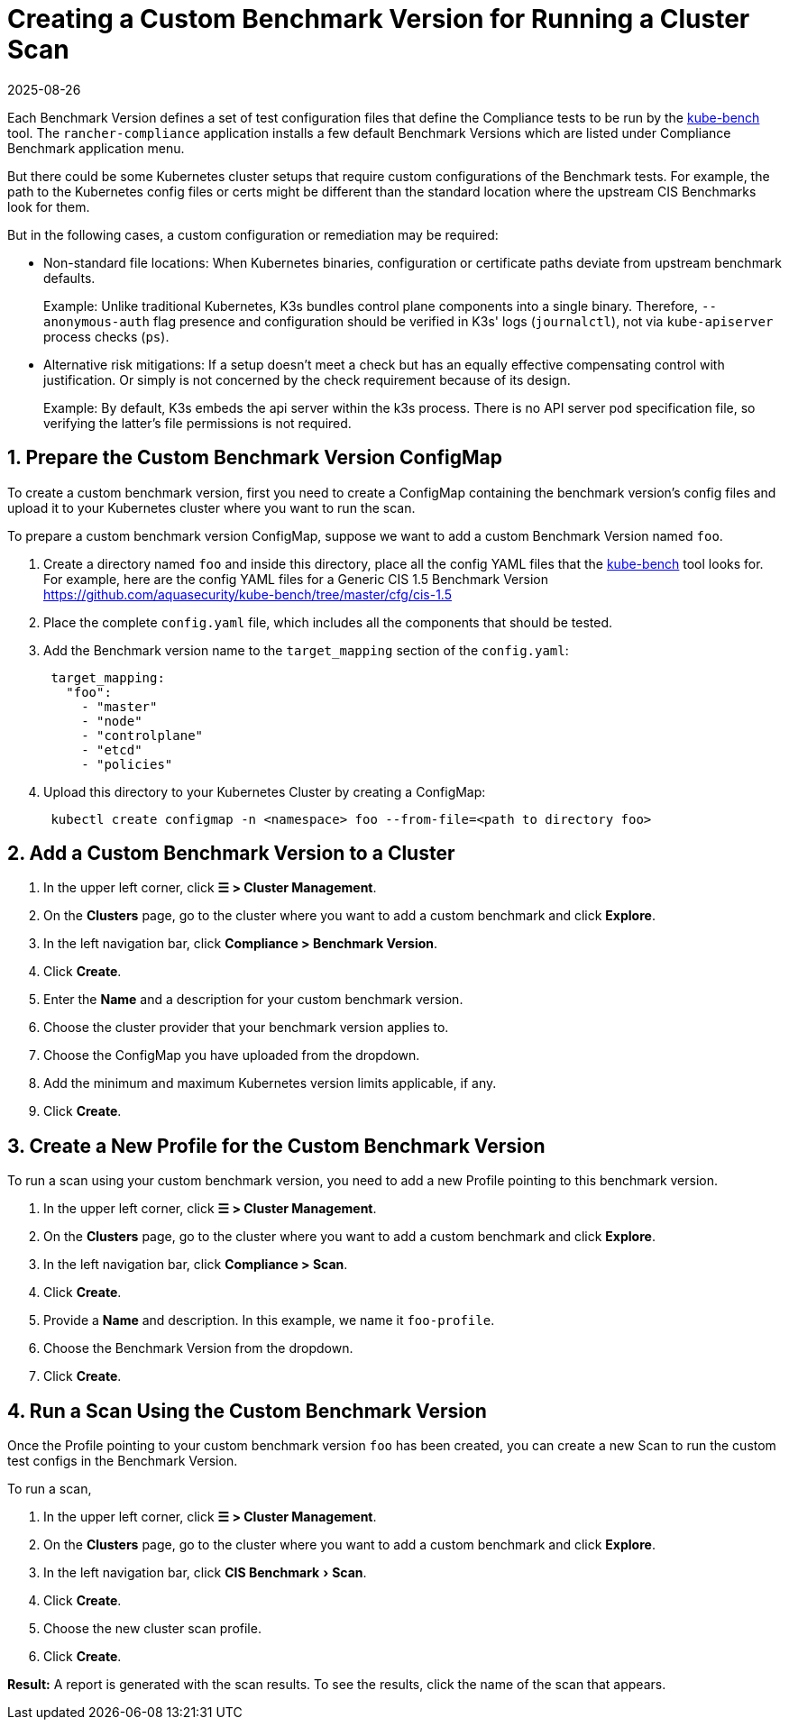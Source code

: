 = Creating a Custom Benchmark Version for Running a Cluster Scan
:revdate: 2025-08-26
:page-revdate: {revdate}
:experimental:

Each Benchmark Version defines a set of test configuration files that define the Compliance tests to be run by the https://github.com/aquasecurity/kube-bench[kube-bench] tool.
The `rancher-compliance` application installs a few default Benchmark Versions which are listed under Compliance Benchmark application menu.

But there could be some Kubernetes cluster setups that require custom configurations of the Benchmark tests. For example, the path to the Kubernetes config files or certs might be different than the standard location where the upstream CIS Benchmarks look for them.

But in the following cases, a custom configuration or remediation may be required:

* Non-standard file locations: When Kubernetes binaries, configuration or certificate paths deviate from upstream benchmark defaults.
+
Example: Unlike traditional Kubernetes, K3s bundles control plane components into a single binary. Therefore, `--anonymous-auth` flag presence and configuration should be verified in K3s' logs (`journalctl`), not via `kube-apiserver` process checks (`ps`).

* Alternative risk mitigations: If a setup doesn't meet a check but has an equally effective compensating control with justification. Or simply is not concerned by the check requirement because of its design.
+
Example: By default, K3s embeds the api server within the k3s process. There is no API server pod specification file, so verifying the latter's file permissions is not required.

== 1. Prepare the Custom Benchmark Version ConfigMap

To create a custom benchmark version, first you need to create a ConfigMap containing the benchmark version's config files and upload it to your Kubernetes cluster where you want to run the scan.

To prepare a custom benchmark version ConfigMap, suppose we want to add a custom Benchmark Version named `foo`.

. Create a directory named `foo` and inside this directory, place all the config YAML files that the https://github.com/aquasecurity/kube-bench[kube-bench] tool looks for. For example, here are the config YAML files for a Generic CIS 1.5 Benchmark Version https://github.com/aquasecurity/kube-bench/tree/master/cfg/cis-1.5
. Place the complete `config.yaml` file, which includes all the components that should be tested.
. Add the Benchmark version name to the `target_mapping` section of the `config.yaml`:
+
[,yaml]
----
 target_mapping:
   "foo":
     - "master"
     - "node"
     - "controlplane"
     - "etcd"
     - "policies"
----

. Upload this directory to your Kubernetes Cluster by creating a ConfigMap:
+
[,yaml]
----
 kubectl create configmap -n <namespace> foo --from-file=<path to directory foo>
----

== 2. Add a Custom Benchmark Version to a Cluster

. In the upper left corner, click *☰ > Cluster Management*.
. On the *Clusters* page, go to the cluster where you want to add a custom benchmark and click *Explore*.
. In the left navigation bar, click *Compliance > Benchmark Version*.
. Click *Create*.
. Enter the *Name* and a description for your custom benchmark version.
. Choose the cluster provider that your benchmark version applies to.
. Choose the ConfigMap you have uploaded from the dropdown.
. Add the minimum and maximum Kubernetes version limits applicable, if any.
. Click *Create*.

== 3. Create a New Profile for the Custom Benchmark Version

To run a scan using your custom benchmark version, you need to add a new Profile pointing to this benchmark version.

. In the upper left corner, click *☰ > Cluster Management*.
. On the *Clusters* page, go to the cluster where you want to add a custom benchmark and click *Explore*.
. In the left navigation bar, click *Compliance > Scan*.
. Click *Create*.
. Provide a *Name* and description. In this example, we name it `foo-profile`.
. Choose the Benchmark Version from the dropdown.
. Click *Create*.

== 4. Run a Scan Using the Custom Benchmark Version

Once the Profile pointing to your custom benchmark version `foo` has been created, you can create a new Scan to run the custom test configs in the Benchmark Version.

To run a scan,

. In the upper left corner, click *☰ > Cluster Management*.
. On the *Clusters* page, go to the cluster where you want to add a custom benchmark and click *Explore*.
. In the left navigation bar, click menu:CIS Benchmark[Scan].
. Click *Create*.
. Choose the new cluster scan profile.
. Click *Create*.

*Result:* A report is generated with the scan results. To see the results, click the name of the scan that appears.
